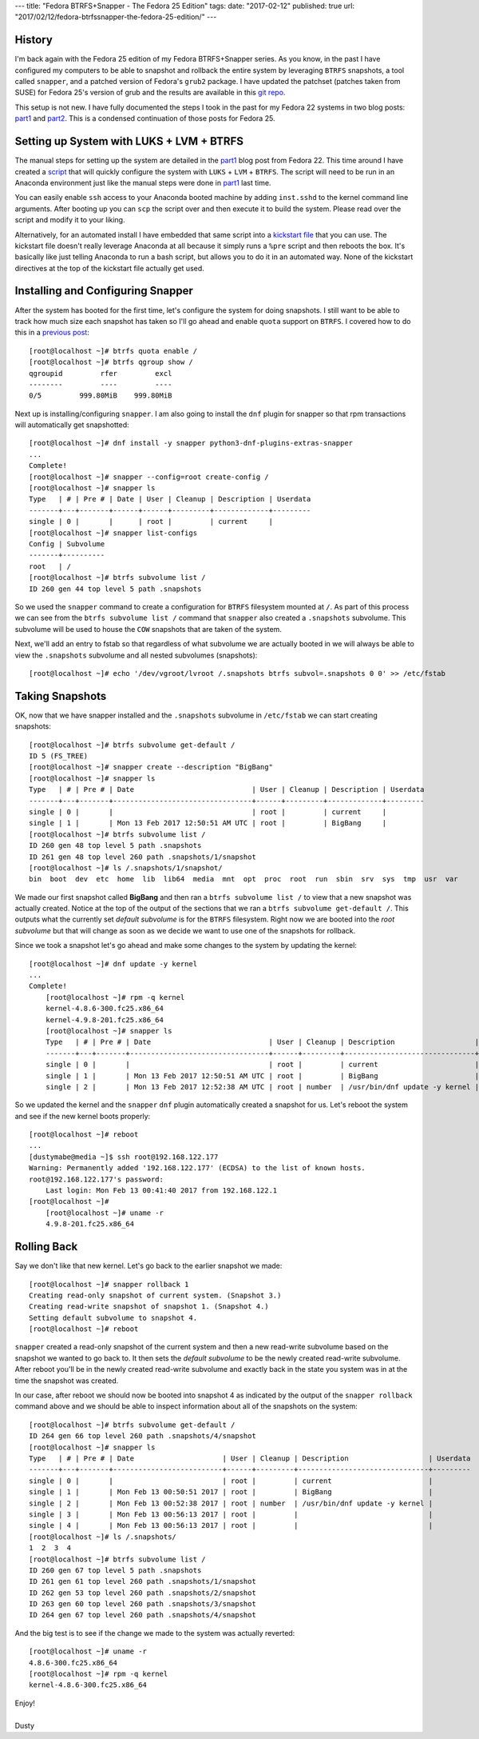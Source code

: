 ---
title: "Fedora BTRFS+Snapper - The Fedora 25 Edition"
tags:
date: "2017-02-12"
published: true
url: "2017/02/12/fedora-btrfssnapper-the-fedora-25-edition/"
---

.. Fedora BTRFS+Snapper - The Fedora 25 Edition
.. ============================================

History
-------

I'm back again with the Fedora 25 edition of my Fedora BTRFS+Snapper
series. As you know, in the past I have configured my computers to be
able to snapshot and rollback the entire system by leveraging ``BTRFS``
snapshots, a tool called ``snapper``, and a patched version of Fedora's
``grub2`` package. I have updated the patchset (patches taken from
SUSE) for Fedora 25's version of grub and the results are available in 
this `git repo`_. 

.. _git repo: https://github.com/dustymabe/fedora-grub-boot-btrfs-default-subvolume/tree/master/fedora25

This setup is not new. I have fully documented the steps I took in the past for my Fedora 22
systems in two blog posts: part1_ and part2_. This is a condensed continuation of
those posts for Fedora 25.

.. _part1: /2015/07/14/fedora-btrfssnapper-part-1-system-preparation/
.. _part2: /2015/07/19/fedora-btrfssnapper-part-2-full-system-snapshotrollback/

Setting up System with LUKS + LVM + BTRFS
-----------------------------------------

The manual steps for setting up the system are detailed in the part1_
blog post from Fedora 22. This time around I have created a script_ 
that will quickly
configure the system with ``LUKS`` + ``LVM`` + ``BTRFS``. The script
will need to be run in an Anaconda environment just like the manual
steps were done in part1_ last time. 

.. _script: /2017-02-12/script.sh

You can easily enable ``ssh`` access to your Anaconda booted machine by
adding ``inst.sshd`` to the kernel command line arguments. After 
booting up you can ``scp`` the script over and then execute it to
build the system. Please read over the script and modify it to your
liking.

Alternatively, for an automated install I have embedded that same
script into a `kickstart file`_ that you can use. The kickstart file 
doesn't really leverage Anaconda at all because it simply runs a 
``%pre`` script and then reboots the box. It's basically like just telling
Anaconda to run a bash script, but allows you to do it in an automated way.
None of the kickstart directives at the top of the kickstart file actually get used. 

.. _kickstart file: /2017-02-12/ks.cfg

Installing and Configuring Snapper
----------------------------------

After the system has booted for the first time, let's configure the
system for doing snapshots. I still want to be able to track how much
size each snapshot has taken so I'll go ahead and enable ``quota``
support on ``BTRFS``. I covered how to do this in a `previous post`_::

    [root@localhost ~]# btrfs quota enable /
    [root@localhost ~]# btrfs qgroup show /
    qgroupid         rfer         excl 
    --------         ----         ---- 
    0/5         999.80MiB    999.80MiB

.. _previous post: /2013/09/22/btrfs-how-big-are-my-snapshots/

Next up is installing/configuring ``snapper``. I am also going to
install the ``dnf`` plugin for snapper so that rpm transactions will
automatically get snapshotted::

    [root@localhost ~]# dnf install -y snapper python3-dnf-plugins-extras-snapper
    ...
    Complete!
    [root@localhost ~]# snapper --config=root create-config /
    [root@localhost ~]# snapper ls
    Type   | # | Pre # | Date | User | Cleanup | Description | Userdata
    -------+---+-------+------+------+---------+-------------+---------
    single | 0 |       |      | root |         | current     |         
    [root@localhost ~]# snapper list-configs
    Config | Subvolume
    -------+----------
    root   | /        
    [root@localhost ~]# btrfs subvolume list /
    ID 260 gen 44 top level 5 path .snapshots


So we used the ``snapper`` command to create a configuration for
``BTRFS`` filesystem mounted at ``/``. As part of this process we can
see from the ``btrfs subvolume list /`` command that ``snapper`` also
created a ``.snapshots`` subvolume. This subvolume will be used to
house the ``COW`` snapshots that are taken of the system.

Next, we'll add an entry to fstab so that regardless of what
subvolume we are actually booted in we will always be able to view
the ``.snapshots`` subvolume and all nested subvolumes (snapshots)::

    [root@localhost ~]# echo '/dev/vgroot/lvroot /.snapshots btrfs subvol=.snapshots 0 0' >> /etc/fstab
    

Taking Snapshots
----------------

OK, now that we have snapper installed and the ``.snapshots``
subvolume in ``/etc/fstab`` we can start creating snapshots::

	[root@localhost ~]# btrfs subvolume get-default /
	ID 5 (FS_TREE)
	[root@localhost ~]# snapper create --description "BigBang"
	[root@localhost ~]# snapper ls
	Type   | # | Pre # | Date                            | User | Cleanup | Description | Userdata
	-------+---+-------+---------------------------------+------+---------+-------------+---------
	single | 0 |       |                                 | root |         | current     |         
	single | 1 |       | Mon 13 Feb 2017 12:50:51 AM UTC | root |         | BigBang     |         
	[root@localhost ~]# btrfs subvolume list /
	ID 260 gen 48 top level 5 path .snapshots
	ID 261 gen 48 top level 260 path .snapshots/1/snapshot
	[root@localhost ~]# ls /.snapshots/1/snapshot/
	bin  boot  dev  etc  home  lib  lib64  media  mnt  opt  proc  root  run  sbin  srv  sys  tmp  usr  var

We made our first snapshot called **BigBang** and then ran a ``btrfs
subvolume list /`` to view that a new snapshot was actually created.
Notice at the top of the output of the sections that we ran a ``btrfs
subvolume get-default /``. This outputs what the currently set *default
subvolume* is for the ``BTRFS`` filesystem. Right now we are booted
into the *root subvolume* but that will change as soon as we decide we
want to use one of the snapshots for rollback.

Since we took a snapshot let's go ahead and make some changes to the 
system by updating the kernel::

    [root@localhost ~]# dnf update -y kernel
    ...
    Complete!
	[root@localhost ~]# rpm -q kernel
	kernel-4.8.6-300.fc25.x86_64
	kernel-4.9.8-201.fc25.x86_64
	[root@localhost ~]# snapper ls
	Type   | # | Pre # | Date                            | User | Cleanup | Description                   | Userdata
	-------+---+-------+---------------------------------+------+---------+-------------------------------+---------
	single | 0 |       |                                 | root |         | current                       |         
	single | 1 |       | Mon 13 Feb 2017 12:50:51 AM UTC | root |         | BigBang                       |         
	single | 2 |       | Mon 13 Feb 2017 12:52:38 AM UTC | root | number  | /usr/bin/dnf update -y kernel |

So we updated the kernel and the ``snapper`` ``dnf`` plugin automatically
created a snapshot for us. Let's reboot the system and see if the new kernel
boots properly::

    [root@localhost ~]# reboot 
    ...
    [dustymabe@media ~]$ ssh root@192.168.122.177
    Warning: Permanently added '192.168.122.177' (ECDSA) to the list of known hosts.
    root@192.168.122.177's password: 
	Last login: Mon Feb 13 00:41:40 2017 from 192.168.122.1
    [root@localhost ~]# 
	[root@localhost ~]# uname -r
	4.9.8-201.fc25.x86_64

Rolling Back
------------

Say we don't like that new kernel. Let's go back to the earlier
snapshot we made::

	[root@localhost ~]# snapper rollback 1
	Creating read-only snapshot of current system. (Snapshot 3.)
	Creating read-write snapshot of snapshot 1. (Snapshot 4.)
	Setting default subvolume to snapshot 4.
	[root@localhost ~]# reboot


``snapper`` created a read-only snapshot of the current system and
then a new read-write subvolume based on the snapshot we wanted to
go back to. It then sets the *default subvolume* to be the newly created
read-write subvolume. After reboot you'll be in the newly created 
read-write subvolume and exactly back in the state you system was 
in at the time the snapshot was created.

In our case, after reboot we should now be booted into snapshot 4 as
indicated by the output of the ``snapper rollback`` command above and
we should be able to inspect information about all of the snapshots on
the system::

	[root@localhost ~]# btrfs subvolume get-default /
	ID 264 gen 66 top level 260 path .snapshots/4/snapshot
	[root@localhost ~]# snapper ls
	Type   | # | Pre # | Date                     | User | Cleanup | Description                   | Userdata
	-------+---+-------+--------------------------+------+---------+-------------------------------+---------
	single | 0 |       |                          | root |         | current                       |         
	single | 1 |       | Mon Feb 13 00:50:51 2017 | root |         | BigBang                       |         
	single | 2 |       | Mon Feb 13 00:52:38 2017 | root | number  | /usr/bin/dnf update -y kernel |         
	single | 3 |       | Mon Feb 13 00:56:13 2017 | root |         |                               |         
	single | 4 |       | Mon Feb 13 00:56:13 2017 | root |         |                               |         
	[root@localhost ~]# ls /.snapshots/
	1  2  3  4
	[root@localhost ~]# btrfs subvolume list /
	ID 260 gen 67 top level 5 path .snapshots
	ID 261 gen 61 top level 260 path .snapshots/1/snapshot
	ID 262 gen 53 top level 260 path .snapshots/2/snapshot
	ID 263 gen 60 top level 260 path .snapshots/3/snapshot
	ID 264 gen 67 top level 260 path .snapshots/4/snapshot

And the big test is to see if the change we made to the system was
actually reverted::

	[root@localhost ~]# uname -r 
	4.8.6-300.fc25.x86_64
	[root@localhost ~]# rpm -q kernel
	kernel-4.8.6-300.fc25.x86_64

| Enjoy!
|
| Dusty
